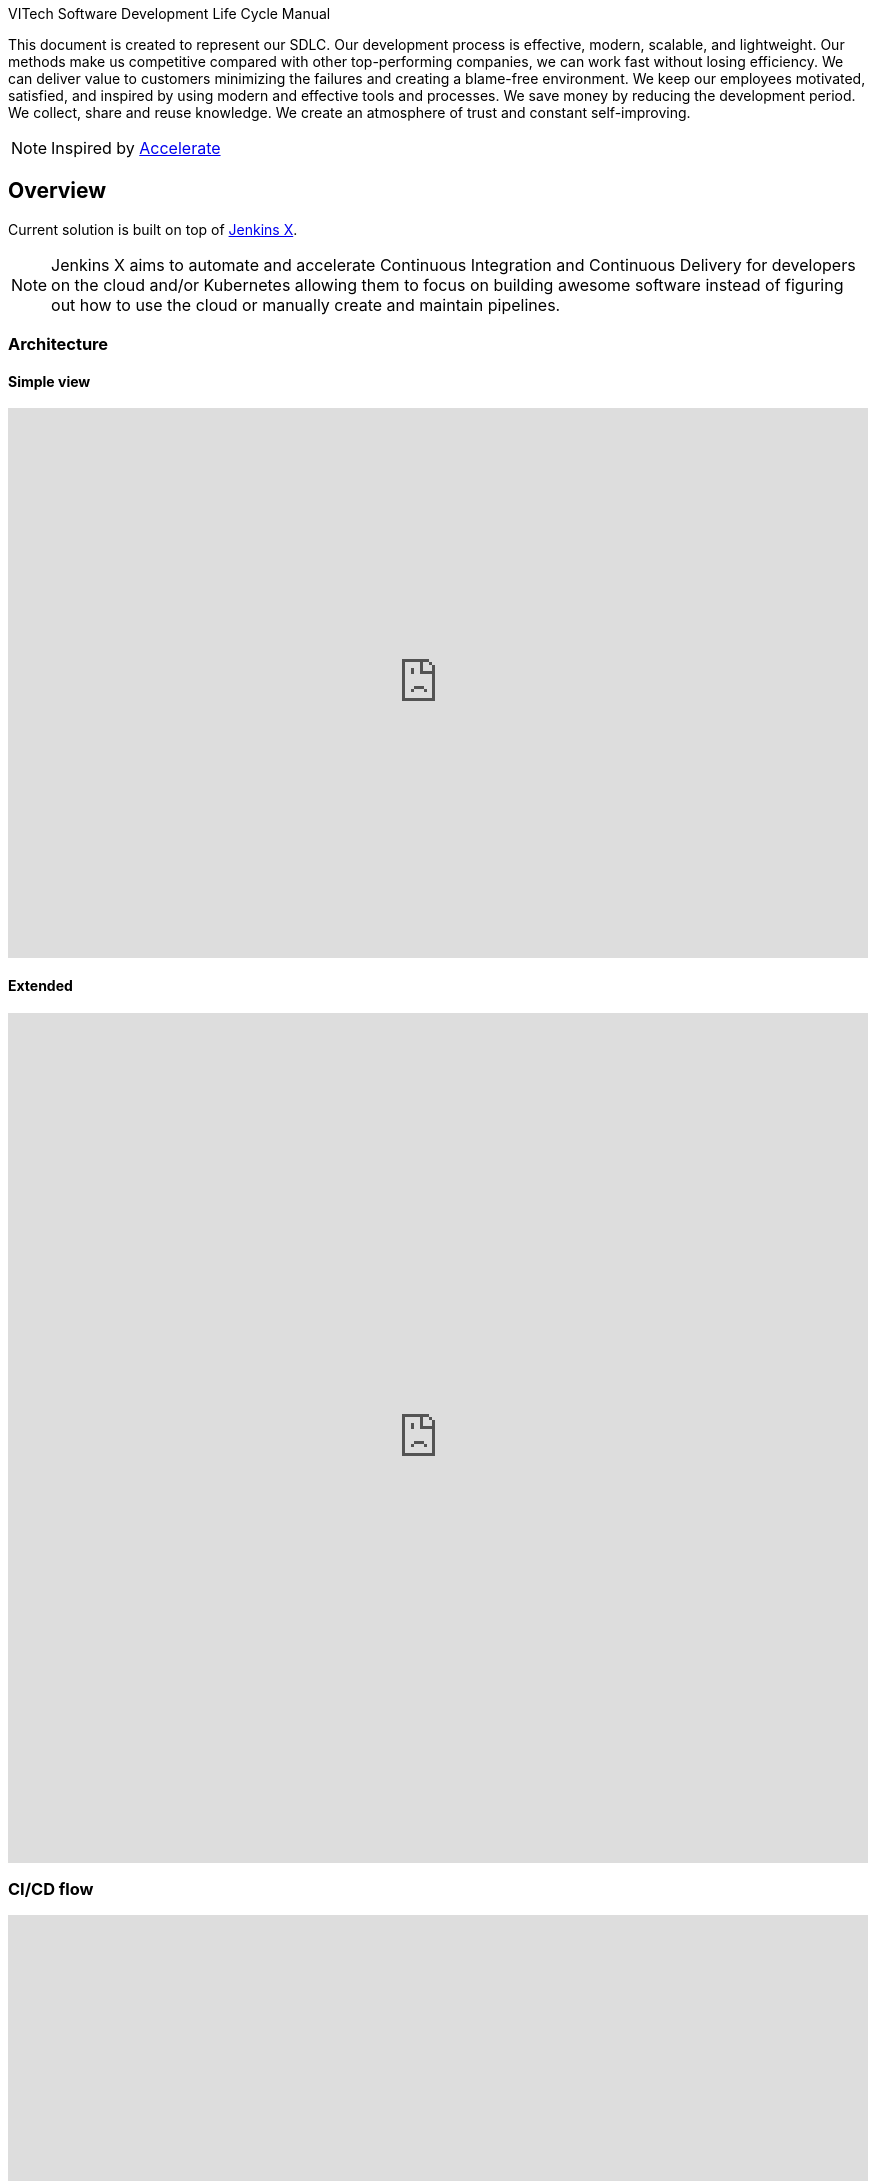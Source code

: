 VITech Software Development Life Cycle Manual

This document is created to represent our SDLC. Our development process is effective, modern, scalable, and lightweight. Our methods make us competitive compared with other top-performing companies, we can work fast without losing efficiency. We can deliver value to customers minimizing the failures and creating a blame-free environment. We keep our employees motivated, satisfied, and inspired by using modern and effective tools and processes. We save money by reducing the development period. We collect, share and reuse knowledge. We create an atmosphere of trust and constant self-improving.


NOTE: Inspired by https://www.goodreads.com/book/show/35747076-accelerate[Accelerate]

== Overview
Current solution is built on top of https://jenkins-x.io[Jenkins X]. 

NOTE: Jenkins X aims to automate and accelerate Continuous Integration and Continuous Delivery for developers on the cloud and/or Kubernetes allowing them to focus on building awesome software instead of figuring out how to use the cloud or manually create and maintain pipelines.


=== Architecture
==== Simple view
++++
<iframe style="border:none" width="100%" height="550px" src="https://whimsical.com/embed/DGQcqfVJMY5CuP4z2QGU1s"></iframe>
++++

==== Extended
++++
<iframe style="border:none" width="100%" height="850px" src="https://whimsical.com/embed/8GKYgDts1C3ZKb3ccsrzpR"></iframe>
++++

=== CI/CD flow
++++
<iframe allowfullscreen frameborder="0" style="width: 100%; height: 750px;" src="https://lucid.app/documents/embeddedchart/88013d3c-9451-45de-b97c-87e3bf8dff8a" id="ZddTO1PVGjTd"></iframe>
++++

==== Pull Request flow
* https://www.conventionalcommits.org/en/v1.0.0/[conventional commits] scan - https://github.com/aevea/commitsar[Commitsar]
* scan for secrets - https://github.com/zricethezav/gitleaks[Gitleaks]
* build - including <<#small-test>> & <<#medium-test>>
* dependencies check - https://owasp.org/www-project-dependency-check/[OWASP Dependency-Check]
* container build - using https://paketo.io[Paketo Buildpacks] or https://github.com/GoogleContainerTools/kaniko[Kaniko]
* container scan - (https://github.com/aquasecurity/trivy[Trivy] & https://github.com/goodwithtech/dockle[Dockle]) or Snyk
* static code analyse - https://www.sonarqube.org[sonar]
* preview environment creation - JX (preview folder in imported project)

=== Stack
* https://jenkins-x.io[Jenkins X] - CORE
* https://tekton.dev[Tekton] - CI/CD
* https://kubernetes.io[Kubernetes]
* https://www.terraform.io[Terraform]
* https://www.keycloak.org[Keycloak] - Open Source Identity and Access Management
* https://webdriver.io[WebdriverIO] - Large test framework
